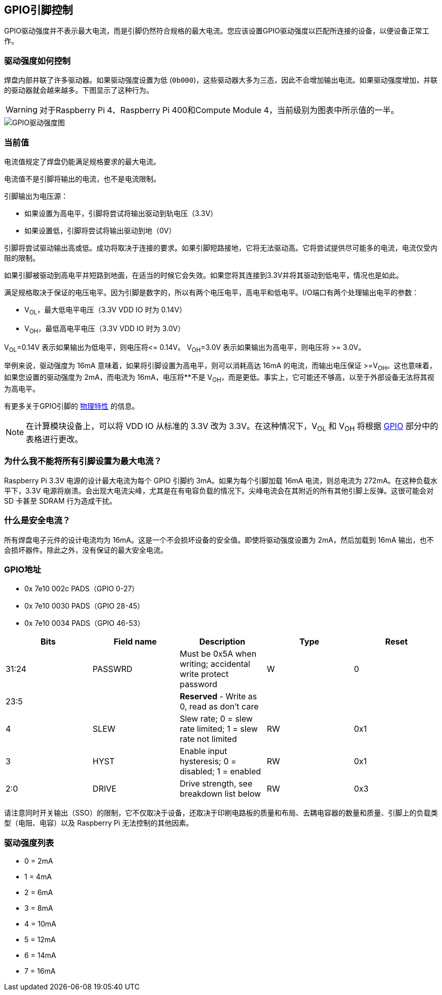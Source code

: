 [[gpio-pads-control]]
== GPIO引脚控制

GPIO驱动强度并不表示最大电流，而是引脚仍然符合规格的最大电流。您应该设置GPIO驱动强度以匹配所连接的设备，以便设备正常工作。

=== 驱动强度如何控制

焊盘内部并联了许多驱动器。如果驱动强度设置为低 (`0b000`)，这些驱动器大多为三态，因此不会增加输出电流。如果驱动强度增加，并联的驱动器就会越来越多。下图显示了这种行为。

WARNING: 对于Raspberry Pi 4、Raspberry Pi 400和Compute Module 4，当前级别为图表中所示值的一半。

image::images/pi_gpio_drive_strength_diagram.png[GPIO驱动强度图]

=== 当前值

电流值规定了焊盘仍能满足规格要求的最大电流。

电流值不是引脚将输出的电流，也不是电流限制。

引脚输出为电压源：

* 如果设置为高电平，引脚将尝试将输出驱动到轨电压（3.3V）
* 如果设置低，引脚将尝试将输出驱动到地（0V）

引脚将尝试驱动输出高或低。成功将取决于连接的要求。如果引脚短路接地，它将无法驱动高。它将尝试提供尽可能多的电流，电流仅受内阻的限制。

如果引脚被驱动到高电平并短路到地面，在适当的时候它会失效。如果您将其连接到3.3V并将其驱动到低电平，情况也是如此。

满足规格取决于保证的电压电平。因为引脚是数字的，所以有两个电压电平，高电平和低电平。I/O端口有两个处理输出电平的参数：

* V~OL~，最大低电平电压（3.3V VDD IO 时为 0.14V）
* V~OH~，最低高电平电压（3.3V VDD IO 时为 3.0V）

V~OL~=0.14V 表示如果输出为低电平，则电压将\<= 0.14V。
V~OH~=3.0V 表示如果输出为高电平，则电压将 >= 3.0V。

举例来说，驱动强度为 16mA 意味着，如果将引脚设置为高电平，则可以消耗高达 16mA 的电流，而输出电压保证 >=V~OH~。这也意味着，如果您设置的驱动强度为 2mA，而电流为 16mA，电压将**不是 V~OH~，而是更低。事实上，它可能还不够高，以至于外部设备无法将其视为高电平。

有更多关于GPIO引脚的 xref:raspberry-pi.adoc#gpio[物理特性] 的信息。

NOTE: 在计算模块设备上，可以将 VDD IO 从标准的 3.3V 改为 3.3V。在这种情况下，V~OL~ 和 V~OH~ 将根据 xref:raspberry-pi.adoc#gpio[GPIO] 部分中的表格进行更改。

[discrete]
=== 为什么我不能将所有引脚设置为最大电流？

Raspberry Pi 3.3V 电源的设计最大电流为每个 GPIO 引脚约 3mA。如果为每个引脚加载 16mA 电流，则总电流为 272mA。在这种负载水平下，3.3V 电源将崩溃。会出现大电流尖峰，尤其是在有电容负载的情况下。尖峰电流会在其附近的所有其他引脚上反弹。这很可能会对 SD 卡甚至 SDRAM 行为造成干扰。

=== 什么是安全电流？

所有焊盘电子元件的设计电流均为 16mA。这是一个不会损坏设备的安全值。即使将驱动强度设置为 2mA，然后加载到 16mA 输出，也不会损坏器件。除此之外，没有保证的最大安全电流。

[discrete]
[[gpio-addresses]]
=== GPIO地址

* 0x 7e10 002c PADS（GPIO 0-27）
* 0x 7e10 0030 PADS（GPIO 28-45）
* 0x 7e10 0034 PADS（GPIO 46-53）

|===
| Bits | Field name | Description | Type | Reset

| 31:24
| PASSWRD
| Must be 0x5A when writing; accidental write protect password
| W
| 0

| 23:5
|
| *Reserved* - Write as 0, read as don't care
|
|

| 4
| SLEW
| Slew rate; 0 = slew rate limited; 1 = slew rate not limited
| RW
| 0x1

| 3
| HYST
| Enable input hysteresis; 0 = disabled; 1 = enabled
| RW
| 0x1

| 2:0
| DRIVE
| Drive strength, see breakdown list below
| RW
| 0x3
|===

请注意同时开关输出（SSO）的限制，它不仅取决于设备，还取决于印刷电路板的质量和布局、去耦电容器的数量和质量、引脚上的负载类型（电阻、电容）以及 Raspberry Pi 无法控制的其他因素。

=== 驱动强度列表

* 0 = 2mA
* 1 = 4mA
* 2 = 6mA
* 3 = 8mA
* 4 = 10mA
* 5 = 12mA
* 6 = 14mA
* 7 = 16mA
